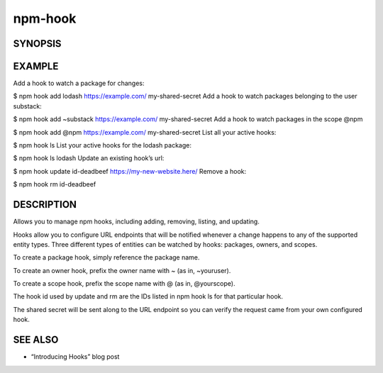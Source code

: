 npm-hook
============================================================================================

SYNOPSIS
-------------------

.. program:: npm

.. option:: hook

   Manage registry hooks

   .. code-block:: sh

      npm hook ls [pkg]
      npm hook add <entity> <url> <secret>
      npm hook update <id> <url> [secret]
      npm hook rm <id>

EXAMPLE
-------------------

Add a hook to watch a package for changes:

$ npm hook add lodash https://example.com/ my-shared-secret
Add a hook to watch packages belonging to the user substack:

$ npm hook add ~substack https://example.com/ my-shared-secret
Add a hook to watch packages in the scope @npm

$ npm hook add @npm https://example.com/ my-shared-secret
List all your active hooks:

$ npm hook ls
List your active hooks for the lodash package:

$ npm hook ls lodash
Update an existing hook’s url:

$ npm hook update id-deadbeef https://my-new-website.here/
Remove a hook:

$ npm hook rm id-deadbeef

DESCRIPTION
-------------------

Allows you to manage npm hooks, including adding, removing, listing, and updating.

Hooks allow you to configure URL endpoints that will be notified whenever a change happens to any of the supported entity types. Three different types of entities can be watched by hooks: packages, owners, and scopes.

To create a package hook, simply reference the package name.

To create an owner hook, prefix the owner name with ~ (as in, ~youruser).

To create a scope hook, prefix the scope name with @ (as in, @yourscope).

The hook id used by update and rm are the IDs listed in npm hook ls for that particular hook.

The shared secret will be sent along to the URL endpoint so you can verify the request came from your own configured hook.

SEE ALSO
-------------------

- “Introducing Hooks” blog post
